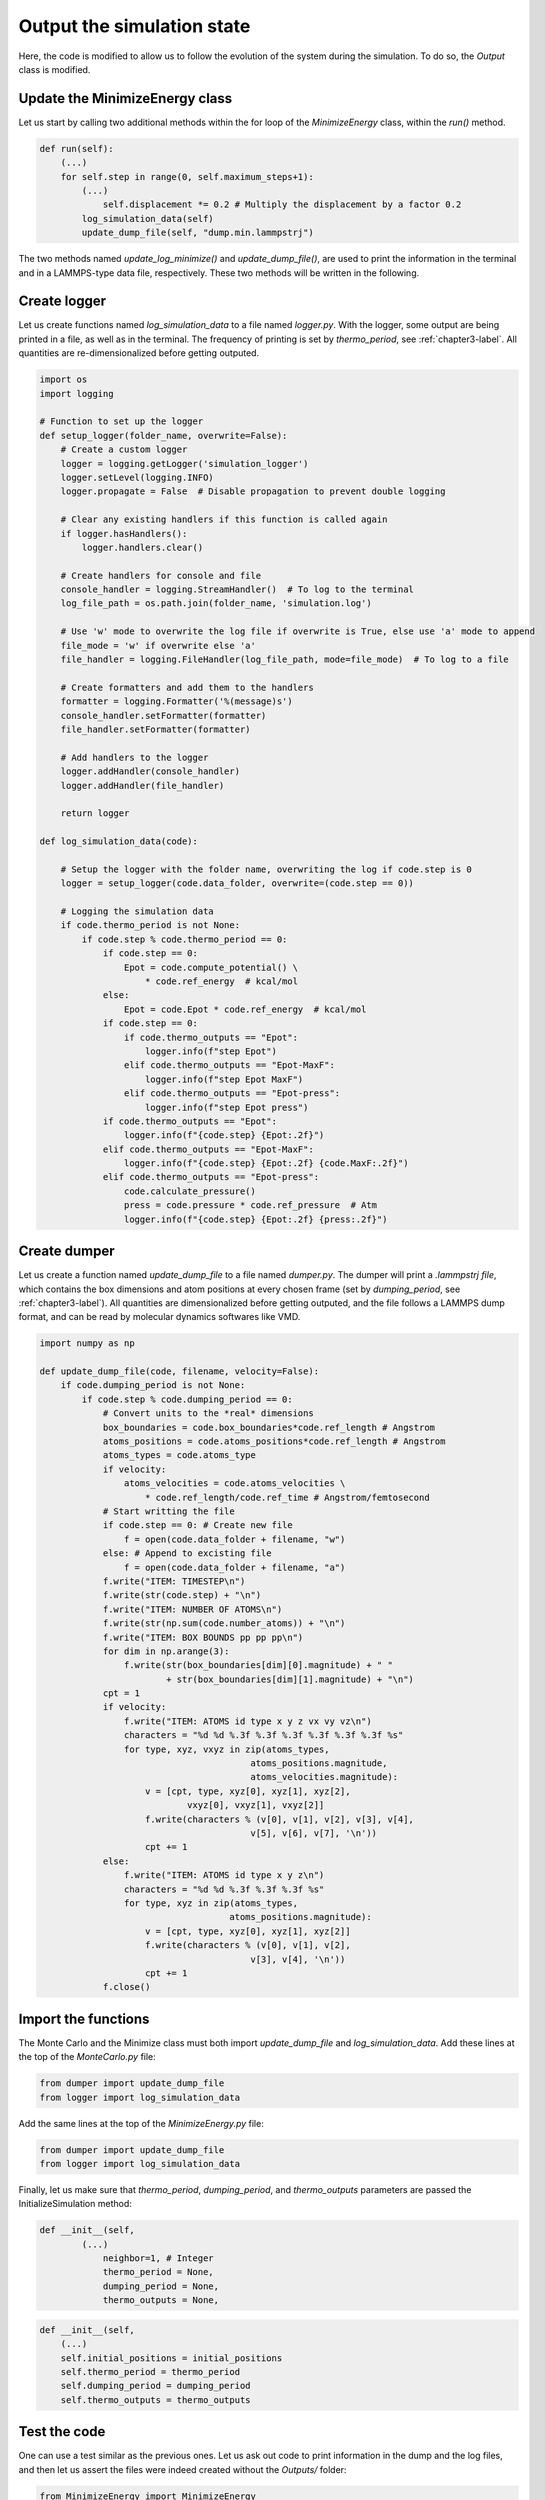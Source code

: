 .. _chapter5-label:

Output the simulation state
===========================

Here, the code is modified to allow us to follow the evolution of the system
during the simulation. To do so, the *Output* class is modified.

Update the MinimizeEnergy class
-------------------------------

Let us start by calling two additional methods within the for loop of the
*MinimizeEnergy* class, within the *run()* method.

.. label:: start_MinimizeEnergy_class

.. code-block:: python

    def run(self):
        (...)
        for self.step in range(0, self.maximum_steps+1):
            (...)
                self.displacement *= 0.2 # Multiply the displacement by a factor 0.2
            log_simulation_data(self)
            update_dump_file(self, "dump.min.lammpstrj")

.. label:: end_MinimizeEnergy_class

The two methods named *update_log_minimize()* and *update_dump_file()*, are used
to print the information in the terminal and in a LAMMPS-type data file, respectively.
These two methods will be written in the following.

Create logger
-------------

Let us create functions named *log_simulation_data* to a file named *logger.py*.
With the logger, some output are being printed in a file, as well as in the terminal.
The frequency of printing is set by *thermo_period*, see :ref:`chapter3-label`.
All quantities are re-dimensionalized before getting outputed.

.. label:: start_logger_class

.. code-block:: python

    import os
    import logging

    # Function to set up the logger
    def setup_logger(folder_name, overwrite=False):
        # Create a custom logger
        logger = logging.getLogger('simulation_logger')
        logger.setLevel(logging.INFO)
        logger.propagate = False  # Disable propagation to prevent double logging

        # Clear any existing handlers if this function is called again
        if logger.hasHandlers():
            logger.handlers.clear()

        # Create handlers for console and file
        console_handler = logging.StreamHandler()  # To log to the terminal
        log_file_path = os.path.join(folder_name, 'simulation.log')

        # Use 'w' mode to overwrite the log file if overwrite is True, else use 'a' mode to append
        file_mode = 'w' if overwrite else 'a'
        file_handler = logging.FileHandler(log_file_path, mode=file_mode)  # To log to a file

        # Create formatters and add them to the handlers
        formatter = logging.Formatter('%(message)s')
        console_handler.setFormatter(formatter)
        file_handler.setFormatter(formatter)

        # Add handlers to the logger
        logger.addHandler(console_handler)
        logger.addHandler(file_handler)

        return logger

    def log_simulation_data(code):

        # Setup the logger with the folder name, overwriting the log if code.step is 0
        logger = setup_logger(code.data_folder, overwrite=(code.step == 0))

        # Logging the simulation data
        if code.thermo_period is not None:
            if code.step % code.thermo_period == 0:
                if code.step == 0:
                    Epot = code.compute_potential() \
                        * code.ref_energy  # kcal/mol
                else:
                    Epot = code.Epot * code.ref_energy  # kcal/mol
                if code.step == 0:
                    if code.thermo_outputs == "Epot":
                        logger.info(f"step Epot")
                    elif code.thermo_outputs == "Epot-MaxF":
                        logger.info(f"step Epot MaxF")
                    elif code.thermo_outputs == "Epot-press":
                        logger.info(f"step Epot press")
                if code.thermo_outputs == "Epot":
                    logger.info(f"{code.step} {Epot:.2f}")
                elif code.thermo_outputs == "Epot-MaxF":
                    logger.info(f"{code.step} {Epot:.2f} {code.MaxF:.2f}")
                elif code.thermo_outputs == "Epot-press":
                    code.calculate_pressure()
                    press = code.pressure * code.ref_pressure  # Atm
                    logger.info(f"{code.step} {Epot:.2f} {press:.2f}")

.. label:: end_logger_class

Create dumper
-------------

Let us create a function named *update_dump_file* to a file named 
*dumper.py*. The dumper will print a *.lammpstrj file*, which contains the box
dimensions and atom positions at every chosen frame (set by *dumping_period*,
see :ref:`chapter3-label`). All quantities are dimensionalized before getting outputed, and the file follows
a LAMMPS dump format, and can be read by molecular dynamics softwares like VMD.

.. label:: start_dumper_class

.. code-block:: python

    import numpy as np

    def update_dump_file(code, filename, velocity=False):
        if code.dumping_period is not None:
            if code.step % code.dumping_period == 0:
                # Convert units to the *real* dimensions
                box_boundaries = code.box_boundaries*code.ref_length # Angstrom
                atoms_positions = code.atoms_positions*code.ref_length # Angstrom
                atoms_types = code.atoms_type
                if velocity:
                    atoms_velocities = code.atoms_velocities \
                        * code.ref_length/code.ref_time # Angstrom/femtosecond
                # Start writting the file
                if code.step == 0: # Create new file
                    f = open(code.data_folder + filename, "w")
                else: # Append to excisting file
                    f = open(code.data_folder + filename, "a")
                f.write("ITEM: TIMESTEP\n")
                f.write(str(code.step) + "\n")
                f.write("ITEM: NUMBER OF ATOMS\n")
                f.write(str(np.sum(code.number_atoms)) + "\n")
                f.write("ITEM: BOX BOUNDS pp pp pp\n")
                for dim in np.arange(3):
                    f.write(str(box_boundaries[dim][0].magnitude) + " "
                            + str(box_boundaries[dim][1].magnitude) + "\n")
                cpt = 1
                if velocity:
                    f.write("ITEM: ATOMS id type x y z vx vy vz\n")
                    characters = "%d %d %.3f %.3f %.3f %.3f %.3f %.3f %s"
                    for type, xyz, vxyz in zip(atoms_types,
                                            atoms_positions.magnitude,
                                            atoms_velocities.magnitude):
                        v = [cpt, type, xyz[0], xyz[1], xyz[2],
                                vxyz[0], vxyz[1], vxyz[2]]
                        f.write(characters % (v[0], v[1], v[2], v[3], v[4],
                                            v[5], v[6], v[7], '\n'))
                        cpt += 1
                else:
                    f.write("ITEM: ATOMS id type x y z\n")
                    characters = "%d %d %.3f %.3f %.3f %s"
                    for type, xyz in zip(atoms_types,
                                        atoms_positions.magnitude):
                        v = [cpt, type, xyz[0], xyz[1], xyz[2]]
                        f.write(characters % (v[0], v[1], v[2],
                                            v[3], v[4], '\n'))
                        cpt += 1
                f.close()  

.. label:: end_dumper_class

Import the functions
--------------------

The Monte Carlo and the Minimize class must both import *update_dump_file*
and *log_simulation_data*. Add these lines at the top of the *MonteCarlo.py* file:

.. label:: start_MonteCarlo_class

.. code-block:: python

    from dumper import update_dump_file
    from logger import log_simulation_data

.. label:: end_MonteCarlo_class

Add the same lines at the top of the *MinimizeEnergy.py* file:

.. label:: start_MinimizeEnergy_class

.. code-block:: python

    from dumper import update_dump_file
    from logger import log_simulation_data

.. label:: end_MinimizeEnergy_class

Finally, let us make sure that *thermo_period*, *dumping_period*, and *thermo_outputs*
parameters are passed the InitializeSimulation method:

.. label:: start_InitializeSimulation_class

.. code-block:: python

    def __init__(self,
            (...)
                neighbor=1, # Integer
                thermo_period = None,
                dumping_period = None,
                thermo_outputs = None,

.. label:: end_InitializeSimulation_class

.. label:: start_InitializeSimulation_class

.. code-block:: python

    def __init__(self,
        (...)
        self.initial_positions = initial_positions
        self.thermo_period = thermo_period
        self.dumping_period = dumping_period
        self.thermo_outputs = thermo_outputs

.. label:: end_InitializeSimulation_class

Test the code
-------------

One can use a test similar as the previous ones. Let us ask out code to print
information in the dump and the log files, and then let us assert the
files were indeed created without the *Outputs/* folder:

.. label:: start_test_5a_class

.. code-block:: python

    from MinimizeEnergy import MinimizeEnergy
    from pint import UnitRegistry
    ureg = UnitRegistry()
    import os

    # Define atom number of each group
    nmb_1, nmb_2= [2, 3]
    # Define LJ parameters (sigma)
    sig_1, sig_2 = [3, 4]*ureg.angstrom
    # Define LJ parameters (epsilon)
    eps_1, eps_2 = [0.2, 0.4]*ureg.kcal/ureg.mol
    # Define atom mass
    mss_1, mss_2 = [10, 20]*ureg.gram/ureg.mol
    # Define box size
    L = 20*ureg.angstrom
    # Define a cut off
    rc = 2.5*sig_1

    # Initialize the prepare object
    minimizer = MinimizeEnergy(
        ureg = ureg,
        maximum_steps=100,
        thermo_period=25,
        dumping_period=25,
        number_atoms=[nmb_1, nmb_2],
        epsilon=[eps_1, eps_2], # kcal/mol
        sigma=[sig_1, sig_2], # A
        atom_mass=[mss_1, mss_2], # g/mol
        box_dimensions=[L, L, L], # A
        cut_off=rc,
        data_folder="Outputs/",
        thermo_outputs="Epot-MaxF",
    )
    minimizer.run()

    # Test function using pytest
    def test_output_files():
        assert os.path.exists("Outputs/dump.min.lammpstrj"), "Test failed: dump file was not created"
        assert os.path.exists("Outputs/simulation.log"), "Test failed: log file was not created"
        print("Test passed")

    # If the script is run directly, execute the tests
    if __name__ == "__main__":
        import pytest
        # Run pytest programmatically
        pytest.main(["-s", __file__])

.. label:: end_test_5a_class

I addition to the files getting created, information must be printed in the terminal
during the simulation:

.. code-block:: bw

    step Epot MaxF
    0 -0.17 1.93
    25 -1.08 1.81
    50 -1.11 1.42
    75 -1.22 3.77
    100 -2.10 1.28

The data from the *simulation.log* can be used to generate plots using softwares
line XmGrace, GnuPlot, or Python/Pyplot. For the later, one can use a simple data
reader to import the data from *Outputs/simulation.log* into Python. Copy the
following lines in a file named *reader.py*:

.. label:: start_reader_class

.. code-block:: python

    import csv

    def import_data(file_path):
        """
        Imports a data file with a variable number of columns into a list
        of numerical arrays. The first line (header) is read as a string.

        Parameters:
        - file_path (str): Path to the data file.

        Returns:
        - header (str): The header line as a string.
        - data (list of lists): List where each sublist contains the numeric values of a row.
        """
        data = []
        header = ""
        with open(file_path, mode='r') as file:
            # Read the header as a string
            header = file.readline().strip()
            # Use csv.reader to process the remaining lines
            reader = csv.reader(file, delimiter=' ')
            for row in reader:
                # Filter out empty fields resulting from multiple spaces
                filtered_row = [float(value) for value in row if value]
                data.append(filtered_row)
        return header, data

.. label:: end_reader_class

The *import_data* function from *reader.py* can simply be used as follows:

.. label:: start_test_5b_class

    from reader import import_data

    file_path = "Outputs/simulation.log"
    header, data = import_data(file_path)

    print(header)
    for row in data:
        print(row)

.. label:: end_test_5b_class

Which must return:

.. code-block:: bw

    step Epot MaxF
    [0.0, 9.48, 1049.12]
    [25.0, -2.12, 1.22]
    [50.0, -2.19, 2.85]
    [75.0, -2.64, 0.99]
    [100.0, -2.64, 0.51]